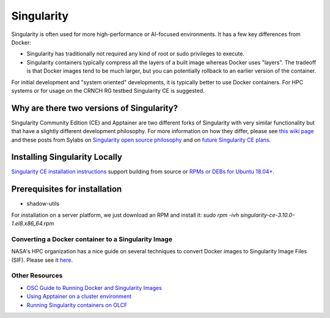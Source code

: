 =======================
Singularity
=======================

Singularity is often used for more high-performance or AI-focused environments. It has a few key differences from Docker:

- Singularity has traditionally not required any kind of root or sudo privileges to execute. 
- Singularity containers typically compress all the layers of a built image whereas Docker uses "layers". The tradeoff is that Docker images tend to be much larger, but you can potentially rollback to an earlier version of the container. 

For initial development and "system oriented" developments, it is typically better to use Docker containers. For HPC systems or for usage on the CRNCH RG testbed Singularity CE is suggested. 

Why are there two versions of Singularity?
-----------------------------
Singularity Community Edition (CE) and Apptainer are two different forks of Singularity with very similar functionality but that have a slightly different development philosophy. For more information on how they differ, please see `this wiki page <https://docs.hpc.shef.ac.uk/en/latest/bessemer/software/apps/singularity.html>`__ and these posts from Sylabs on `Singularity open source philosophy <https://sylabs.io/category/open-source/>`__ and on `future Singularity CE plans <https://sylabs.io/2022/02/singularityce-4-0-and-beyond/>`__.

Installing Singularity Locally
--------------------------
`Singularity CE installation instructions <https://github.com/sylabs/singularity/blob/main/INSTALL.md>`__ support building from source or `RPMs or DEBs for Ubuntu 18.04+ <https://github.com/sylabs/singularity/releases>`__. 

Prerequisites for installation
------------------------------
- shadow-utils

For installation on a server platform, we just download an RPM and install it:
`sudo rpm -ivh singularity-ce-3.10.0-1.el8.x86_64.rpm`


Converting a Docker container to a Singularity Image
~~~~~~~~~~~~~~~~~~~~~~~~~~~~~~~

NASA's HPC organization has a nice guide on several techniques to convert Docker images to Singularity Image Files (SIF). Please see it `here <https://www.nas.nasa.gov/hecc/support/kb/converting-docker-images-to-singularity-for-use-on-pleiades_643.html>`__. 

Other Resources
~~~~~~~~~~~~~~~
- `OSC Guide to Running Docker and Singularity Images <https://www.osc.edu/book/export/html/4678>`__
- `Using Apptainer on a cluster environment <https://docs.hpc.shef.ac.uk/en/latest/bessemer/software/apps/singularity.html#>`__
- `Running Singularity containers on OLCF <https://docs.olcf.ornl.gov/software/containers_on_summit.html#>`__
